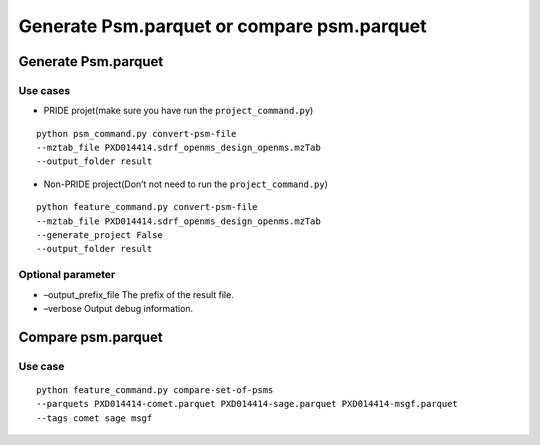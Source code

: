 Generate Psm.parquet or compare psm.parquet
===========================================

Generate Psm.parquet
--------------------

Use cases
~~~~~~~~~

-  PRIDE projet(make sure you have run the ``project_command.py``)

::

   python psm_command.py convert-psm-file
   --mztab_file PXD014414.sdrf_openms_design_openms.mzTab
   --output_folder result

-  Non-PRIDE project(Don’t not need to run the ``project_command.py``)

::

   python feature_command.py convert-psm-file
   --mztab_file PXD014414.sdrf_openms_design_openms.mzTab
   --generate_project False
   --output_folder result

Optional parameter
~~~~~~~~~~~~~~~~~~

-  –output_prefix_file The prefix of the result file.
-  –verbose Output debug information.

Compare psm.parquet
-------------------

Use case
~~~~~~~~

::

   python feature_command.py compare-set-of-psms
   --parquets PXD014414-comet.parquet PXD014414-sage.parquet PXD014414-msgf.parquet
   --tags comet sage msgf
